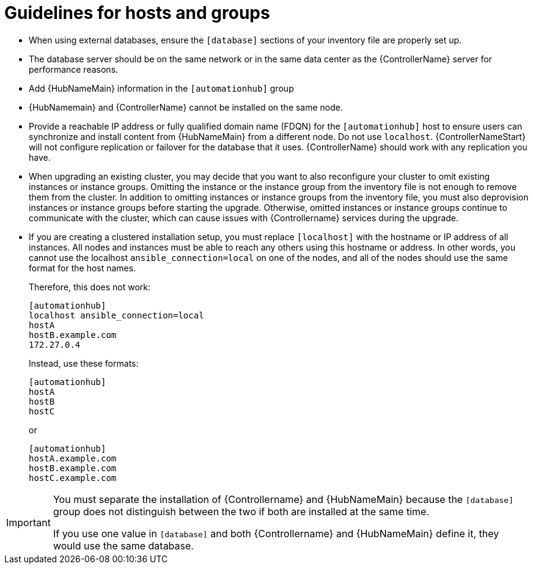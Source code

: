 [id="ref-guidelines-hosts-groups"]

= Guidelines for hosts and groups

* When using external databases, ensure the `[database]` sections of your inventory file are properly set up.
* The database server should be on the same network or in the same data center as the {ControllerName} server for performance reasons.
* Add {HubNameMain} information in the `[automationhub]` group
* {HubNamemain} and {ControllerName} cannot be installed on the same node.
* Provide a reachable IP address or fully qualified domain name (FDQN) for the `[automationhub]` host to ensure users can synchronize and install content from {HubNameMain} from a different node. 
Do not use `localhost`.
{ControllerNameStart} will not configure replication or failover for the database that it uses. 
{ControllerName} should work with any replication you have.
* When upgrading an existing cluster, you may decide that you want to also reconfigure your cluster to omit existing instances or instance groups. 
Omitting the instance or the instance group from the inventory file is not enough to remove them from the cluster. 
In addition to omitting instances or instance groups from the inventory file, you must also deprovision instances or instance groups before starting the upgrade. 
Otherwise, omitted instances or instance groups continue to communicate with the cluster, which can cause issues with {Controllername} services during the upgrade.
* If you are creating a clustered installation setup, you must replace `[localhost]` with the hostname or IP address of all instances. 
All nodes and instances must be able to reach any others using this hostname or address. 
In other words, you cannot use the localhost `ansible_connection=local` on one of the nodes, and all of the nodes should use the same format for the host names.
+
Therefore, this does not work:
+
[options="nowrap" subs="+quotes,attributes"]
----
[automationhub]
localhost ansible_connection=local
hostA
hostB.example.com
172.27.0.4
----
+
Instead, use these formats:
+
[options="nowrap" subs="+quotes,attributes"]
----
[automationhub]
hostA
hostB
hostC
----
+
or
+
[options="nowrap" subs="+quotes,attributes"]
----
[automationhub]
hostA.example.com
hostB.example.com
hostC.example.com
----

[IMPORTANT]
====
You must separate the installation of {Controllername} and {HubNameMain} because the `[database]` group does not distinguish between the two if both are installed at the same time. 

If you use one value in `[database]` and both {Controllername} and {HubNameMain} define it, they would use the same database.
====
